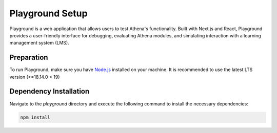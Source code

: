 Playground Setup
===========================================

Playground is a web application that allows users to test Athena's functionality. Built with Next.js and React, Playground provides a user-friendly interface for debugging, evaluating Athena modules, and simulating interaction with a learning management system (LMS).

Preparation
------------------------------------------
To run Playground, make sure you have `Node.js <https://nodejs.org/en/>`_ installed on your machine. It is recommended to use the latest LTS version (>=18.14.0 < 19) 

Dependency Installation
------------------------------------------
Navigate to the `playground` directory and execute the following command to install the necessary dependencies:

.. code-block:: bash

    npm install
